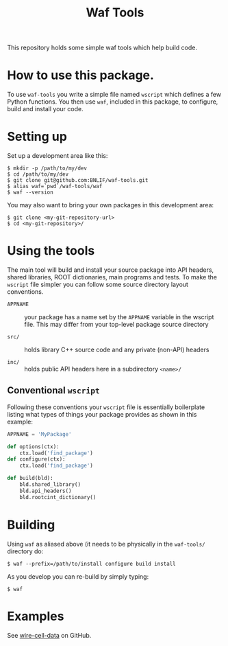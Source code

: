 #+TITLE: Waf Tools

This repository holds some simple waf tools which help build code.  

* How to use this package.

To use =waf-tools= you write a simple file named =wscript= which defines a few Python functions.  You then use =waf=, included in this package, to configure, build and install your code.

* Setting up

Set up a development area like this:

#+BEGIN_EXAMPLE
  $ mkdir -p /path/to/my/dev
  $ cd /path/to/my/dev
  $ git clone git@github.com:BNLIF/waf-tools.git 
  $ alias waf=`pwd`/waf-tools/waf
  $ waf --version
#+END_EXAMPLE

You may also want to bring your own packages in this development area:

#+BEGIN_EXAMPLE
  $ git clone <my-git-repository-url>
  $ cd <my-git-repository>/
#+END_EXAMPLE

* Using the tools

The main tool will build and install your source package into API headers, shared libraries, ROOT dictionaries, main programs and tests.  To make the =wscript= file simpler you can follow some source directory layout conventions.  

 - =APPNAME= :: your package has a name set by the =APPNAME= variable in the wscript file.  This may differ from your top-level package source directory

 - =src/= :: holds library C++ source code and any private (non-API) headers

 - =inc/= :: holds public API headers here in a subdirectory =<name>/=

** Conventional =wscript=

Following these conventions your =wscript= file is essentially boilerplate listing what types of things your package provides as shown in this example:

#+BEGIN_SRC python
APPNAME = 'MyPackage'

def options(ctx):
    ctx.load('find_package')
def configure(ctx):
    ctx.load('find_package')

def build(bld):
    bld.shared_library()
    bld.api_headers()
    bld.rootcint_dictionary()
#+END_SRC

* Building

Using =waf= as aliased above (it needs to be physically in the =waf-tools/= directory do:

#+BEGIN_EXAMPLE
  $ waf --prefix=/path/to/install configure build install
#+END_EXAMPLE

As you develop you can re-build by simply typing:

#+BEGIN_EXAMPLE
  $ waf
#+END_EXAMPLE


* Examples

See [[https://github.com/BNLIF/wire-cell-data/][wire-cell-data]] on GitHub.

